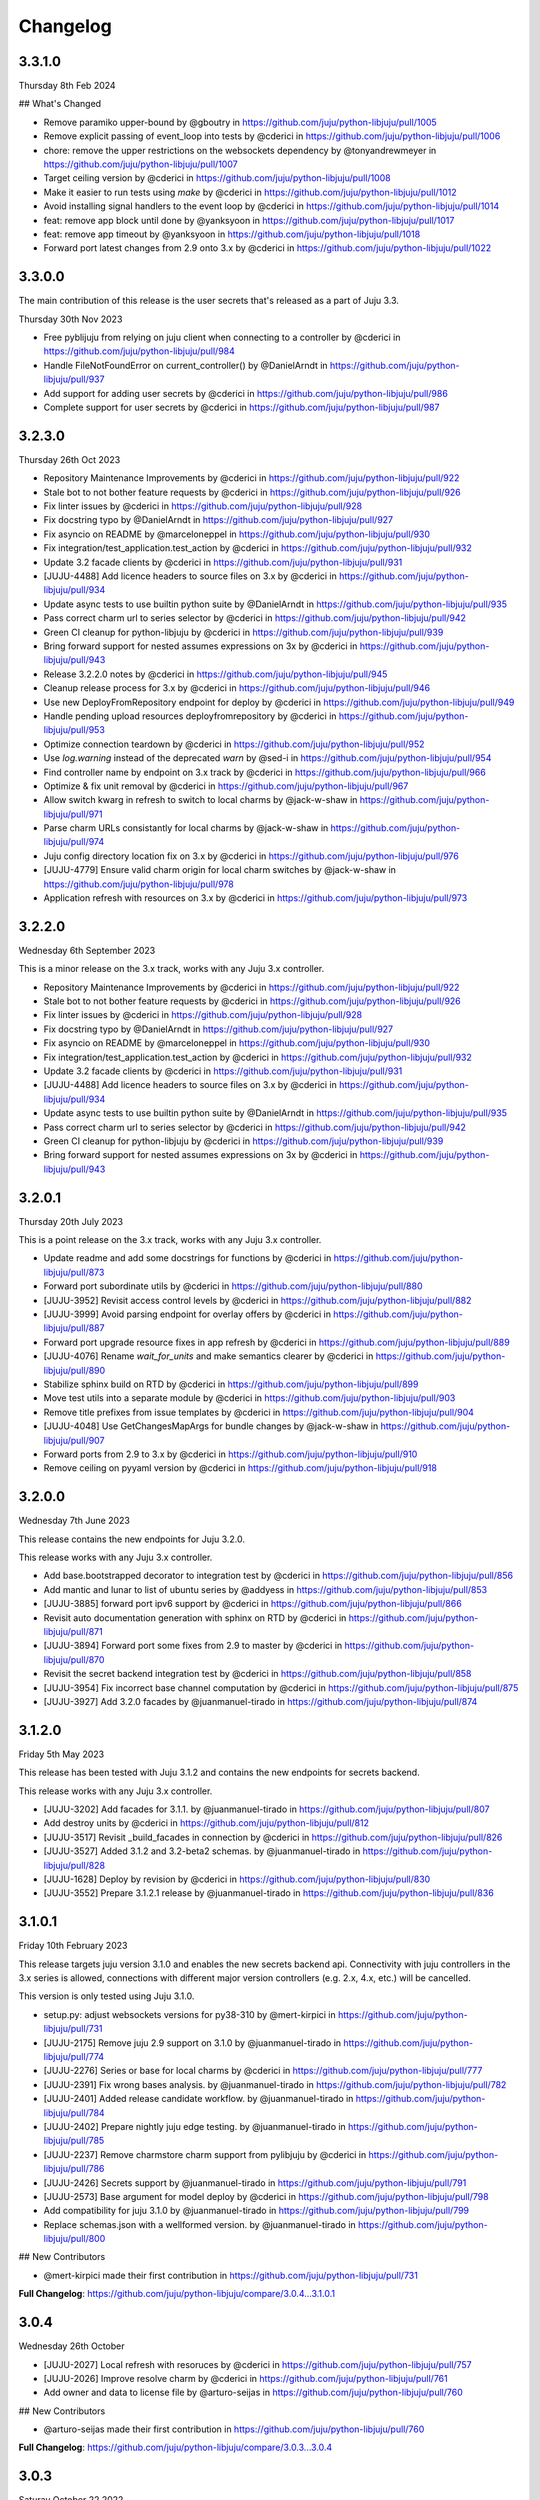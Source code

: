 Changelog
---------

3.3.1.0
^^^^^^^

Thursday 8th Feb 2024

## What's Changed

* Remove paramiko upper-bound by @gboutry in https://github.com/juju/python-libjuju/pull/1005
* Remove explicit passing of event_loop into tests by @cderici in https://github.com/juju/python-libjuju/pull/1006
* chore: remove the upper restrictions on the websockets dependency by @tonyandrewmeyer in https://github.com/juju/python-libjuju/pull/1007
* Target ceiling version by @cderici in https://github.com/juju/python-libjuju/pull/1008
* Make it easier to run tests using `make` by @cderici in https://github.com/juju/python-libjuju/pull/1012
* Avoid installing signal handlers to the event loop by @cderici in https://github.com/juju/python-libjuju/pull/1014
* feat: remove app block until done by @yanksyoon in https://github.com/juju/python-libjuju/pull/1017
* feat: remove app timeout by @yanksyoon in https://github.com/juju/python-libjuju/pull/1018
* Forward port latest changes from 2.9 onto 3.x by @cderici in https://github.com/juju/python-libjuju/pull/1022

3.3.0.0
^^^^^^^

The main contribution of this release is the user secrets that's released as a part of Juju 3.3.

Thursday 30th Nov 2023

* Free pyblijuju from relying on juju client when connecting to a controller by @cderici in https://github.com/juju/python-libjuju/pull/984
* Handle FileNotFoundError on current_controller() by @DanielArndt in https://github.com/juju/python-libjuju/pull/937
* Add support for adding user secrets by @cderici in https://github.com/juju/python-libjuju/pull/986
* Complete support for user secrets by @cderici in https://github.com/juju/python-libjuju/pull/987

3.2.3.0
^^^^^^^

Thursday 26th Oct 2023

* Repository Maintenance Improvements by @cderici in https://github.com/juju/python-libjuju/pull/922
* Stale bot to not bother feature requests by @cderici in https://github.com/juju/python-libjuju/pull/926
* Fix linter issues by @cderici in https://github.com/juju/python-libjuju/pull/928
* Fix docstring typo by @DanielArndt in https://github.com/juju/python-libjuju/pull/927
* Fix asyncio on README by @marceloneppel in https://github.com/juju/python-libjuju/pull/930
* Fix integration/test_application.test_action by @cderici in https://github.com/juju/python-libjuju/pull/932
* Update 3.2 facade clients by @cderici in https://github.com/juju/python-libjuju/pull/931
* [JUJU-4488] Add licence headers to source files on 3.x by @cderici in https://github.com/juju/python-libjuju/pull/934
* Update async tests to use builtin python suite by @DanielArndt in https://github.com/juju/python-libjuju/pull/935
* Pass correct charm url to series selector by @cderici in https://github.com/juju/python-libjuju/pull/942
* Green CI cleanup for python-libjuju by @cderici in https://github.com/juju/python-libjuju/pull/939
* Bring forward support for nested assumes expressions on 3x by @cderici in https://github.com/juju/python-libjuju/pull/943
* Release 3.2.2.0 notes by @cderici in https://github.com/juju/python-libjuju/pull/945
* Cleanup release process for 3.x by @cderici in https://github.com/juju/python-libjuju/pull/946
* Use new DeployFromRepository endpoint for deploy by @cderici in https://github.com/juju/python-libjuju/pull/949
* Handle pending upload resources deployfromrepository by @cderici in https://github.com/juju/python-libjuju/pull/953
* Optimize connection teardown by @cderici in https://github.com/juju/python-libjuju/pull/952
* Use `log.warning` instead of the deprecated `warn` by @sed-i in https://github.com/juju/python-libjuju/pull/954
* Find controller name by endpoint on 3.x track by @cderici in https://github.com/juju/python-libjuju/pull/966
* Optimize & fix unit removal by @cderici in https://github.com/juju/python-libjuju/pull/967
* Allow switch kwarg in refresh to switch to local charms by @jack-w-shaw in https://github.com/juju/python-libjuju/pull/971
* Parse charm URLs consistantly for local charms by @jack-w-shaw in https://github.com/juju/python-libjuju/pull/974
* Juju config directory location fix on 3.x by @cderici in https://github.com/juju/python-libjuju/pull/976
* [JUJU-4779] Ensure valid charm origin for local charm switches by @jack-w-shaw in https://github.com/juju/python-libjuju/pull/978
* Application refresh with resources on 3.x by @cderici in https://github.com/juju/python-libjuju/pull/973

3.2.2.0
^^^^^^^

Wednesday 6th September 2023

This is a minor release on the 3.x track, works with any Juju 3.x controller.

* Repository Maintenance Improvements by @cderici in https://github.com/juju/python-libjuju/pull/922
* Stale bot to not bother feature requests by @cderici in https://github.com/juju/python-libjuju/pull/926
* Fix linter issues by @cderici in https://github.com/juju/python-libjuju/pull/928
* Fix docstring typo by @DanielArndt in https://github.com/juju/python-libjuju/pull/927
* Fix asyncio on README by @marceloneppel in https://github.com/juju/python-libjuju/pull/930
* Fix integration/test_application.test_action by @cderici in https://github.com/juju/python-libjuju/pull/932
* Update 3.2 facade clients by @cderici in https://github.com/juju/python-libjuju/pull/931
* [JUJU-4488] Add licence headers to source files on 3.x by @cderici in https://github.com/juju/python-libjuju/pull/934
* Update async tests to use builtin python suite by @DanielArndt in https://github.com/juju/python-libjuju/pull/935
* Pass correct charm url to series selector by @cderici in https://github.com/juju/python-libjuju/pull/942
* Green CI cleanup for python-libjuju by @cderici in https://github.com/juju/python-libjuju/pull/939
* Bring forward support for nested assumes expressions on 3x by @cderici in https://github.com/juju/python-libjuju/pull/943

3.2.0.1
^^^^^^^

Thursday 20th July 2023

This is a point release on the 3.x track, works with any Juju 3.x controller.

* Update readme and add some docstrings for functions by @cderici in https://github.com/juju/python-libjuju/pull/873
* Forward port subordinate utils by @cderici in https://github.com/juju/python-libjuju/pull/880
* [JUJU-3952] Revisit access control levels by @cderici in https://github.com/juju/python-libjuju/pull/882
* [JUJU-3999] Avoid parsing endpoint for overlay offers by @cderici in https://github.com/juju/python-libjuju/pull/887
* Forward port upgrade resource fixes in app refresh by @cderici in https://github.com/juju/python-libjuju/pull/889
* [JUJU-4076] Rename `wait_for_units` and make semantics clearer by @cderici in https://github.com/juju/python-libjuju/pull/890
* Stabilize sphinx build on RTD by @cderici in https://github.com/juju/python-libjuju/pull/899
* Move test utils into a separate module by @cderici in https://github.com/juju/python-libjuju/pull/903
* Remove title prefixes from issue templates by @cderici in https://github.com/juju/python-libjuju/pull/904
* [JUJU-4048] Use GetChangesMapArgs for bundle changes by @jack-w-shaw in https://github.com/juju/python-libjuju/pull/907
* Forward ports from 2.9 to 3.x by @cderici in https://github.com/juju/python-libjuju/pull/910
* Remove ceiling on pyyaml version by @cderici in https://github.com/juju/python-libjuju/pull/918

3.2.0.0
^^^^^^^

Wednesday 7th June 2023

This release contains the new endpoints for Juju 3.2.0.

This release works with any Juju 3.x controller.

* Add base.bootstrapped decorator to integration test by @cderici in https://github.com/juju/python-libjuju/pull/856
* Add mantic and lunar to list of ubuntu series by @addyess in https://github.com/juju/python-libjuju/pull/853
* [JUJU-3885] forward port ipv6 support by @cderici in https://github.com/juju/python-libjuju/pull/866
* Revisit auto documentation generation with sphinx on RTD by @cderici in https://github.com/juju/python-libjuju/pull/871
* [JUJU-3894] Forward port some fixes from 2.9 to master by @cderici in https://github.com/juju/python-libjuju/pull/870
* Revisit the secret backend integration test by @cderici in https://github.com/juju/python-libjuju/pull/858
* [JUJU-3954] Fix incorrect base channel computation by @cderici in https://github.com/juju/python-libjuju/pull/875
* [JUJU-3927] Add 3.2.0 facades  by @juanmanuel-tirado in https://github.com/juju/python-libjuju/pull/874

3.1.2.0
^^^^^^^

Friday 5th May 2023

This release has been tested with Juju 3.1.2 and contains the new 
endpoints for secrets backend.

This release works with any Juju 3.x controller.

* [JUJU-3202] Add facades for 3.1.1. by @juanmanuel-tirado in https://github.com/juju/python-libjuju/pull/807
* Add destroy units by @cderici in https://github.com/juju/python-libjuju/pull/812
* [JUJU-3517] Revisit _build_facades in connection by @cderici in https://github.com/juju/python-libjuju/pull/826
* [JUJU-3527] Added 3.1.2 and 3.2-beta2 schemas. by @juanmanuel-tirado in https://github.com/juju/python-libjuju/pull/828
* [JUJU-1628] Deploy by revision by @cderici in https://github.com/juju/python-libjuju/pull/830
* [JUJU-3552] Prepare 3.1.2.1 release by @juanmanuel-tirado in https://github.com/juju/python-libjuju/pull/836

3.1.0.1
^^^^^^^

Friday 10th February 2023

This release targets juju version 3.1.0 and enables the new secrets backend api.
Connectivity with juju controllers in the 3.x series is allowed, connections with different major version controllers (e.g. 2.x, 4.x, etc.) will be cancelled.

This version is only tested using Juju 3.1.0.

* setup.py: adjust websockets versions for py38-310 by @mert-kirpici in https://github.com/juju/python-libjuju/pull/731
* [JUJU-2175] Remove juju 2.9 support on 3.1.0 by @juanmanuel-tirado in https://github.com/juju/python-libjuju/pull/774
* [JUJU-2276] Series or base for local charms by @cderici in https://github.com/juju/python-libjuju/pull/777
* [JUJU-2391] Fix wrong bases analysis. by @juanmanuel-tirado in https://github.com/juju/python-libjuju/pull/782
* [JUJU-2401] Added release candidate workflow. by @juanmanuel-tirado in https://github.com/juju/python-libjuju/pull/784
* [JUJU-2402] Prepare nightly juju edge testing. by @juanmanuel-tirado in https://github.com/juju/python-libjuju/pull/785
* [JUJU-2237] Remove charmstore charm support from pylibjuju by @cderici in https://github.com/juju/python-libjuju/pull/786
* [JUJU-2426] Secrets support by @juanmanuel-tirado in https://github.com/juju/python-libjuju/pull/791
* [JUJU-2573] Base argument for model deploy by @cderici in https://github.com/juju/python-libjuju/pull/798
* Add compatibility for juju 3.1.0 by @juanmanuel-tirado in https://github.com/juju/python-libjuju/pull/799
* Replace schemas.json with a wellformed version. by @juanmanuel-tirado in https://github.com/juju/python-libjuju/pull/800

## New Contributors

* @mert-kirpici made their first contribution in https://github.com/juju/python-libjuju/pull/731

**Full Changelog**: https://github.com/juju/python-libjuju/compare/3.0.4...3.1.0.1

3.0.4
^^^^^

Wednesday 26th October

* [JUJU-2027] Local refresh with resoruces by @cderici in https://github.com/juju/python-libjuju/pull/757
* [JUJU-2026] Improve resolve charm by @cderici in https://github.com/juju/python-libjuju/pull/761
* Add owner and data to license file by @arturo-seijas in https://github.com/juju/python-libjuju/pull/760

## New Contributors

* @arturo-seijas made their first contribution in https://github.com/juju/python-libjuju/pull/760

**Full Changelog**: https://github.com/juju/python-libjuju/compare/3.0.3...3.0.4

3.0.3
^^^^^

Saturay October 22 2022

* Wait for idle arg type check by @cderici in https://github.com/juju/python-libjuju/pull/741
* [JUJU-1970] Revise local refresh by @cderici in https://github.com/juju/python-libjuju/pull/742
* [JUJU-1984] Update facade schemas for juju 3.0-rc1-2 by @cderici in https://github.com/juju/python-libjuju/pull/745
* [JUJU-1992] Fix charmhub series deploy 3.0 by @cderici in https://github.com/juju/python-libjuju/pull/746
* [JUJU-2001] Fix base for local charms and bundles for CharmOrigin 3.0 by @cderici in https://github.com/juju/python-libjuju/pull/749
* [JUJU-2017] Check subordinate field value instead of existence by @cderici in https://github.com/juju/python-libjuju/pull/751
* [JUJU-2018] Update 2.9.36 facades & clients by @cderici in https://github.com/juju/python-libjuju/pull/752
* [JUJU-1705] Make sure the action status is correctly set by @cderici in https://github.com/juju/python-libjuju/pull/753
* [JUJU-2019] Small fixes for 3.0 by @cderici in https://github.com/juju/python-libjuju/pull/754


**Full Changelog**: https://github.com/juju/python-libjuju/compare/3.0.2...3.0.3

3.0.2
^^^^^

Wednesday October 5 2022

* Model name can now be accessed through model.name by @jack-w-shaw in https://github.com/juju/python-libjuju/pull/702
* [JUJU-1593] Fix `unit.run()` and update the old client codes by @cderici in https://github.com/juju/python-libjuju/pull/710
* Add py.typed marker by @sed-i in https://github.com/juju/python-libjuju/pull/709
* [JUJU-1664] Add force, no-wait, destroy-storage params to app.destroy by @cderici in https://github.com/juju/python-libjuju/pull/714
* snapcraft.io access should use https requests by @addyess in https://github.com/juju/python-libjuju/pull/715
* [JUJU-1680] Add issue and PR templates by @cderici in https://github.com/juju/python-libjuju/pull/718
* [JUJU-1681] Add --attach-storage parameter to model.deploy by @cderici in https://github.com/juju/python-libjuju/pull/720
* [JUJU-1706] Allow waiting for `wait_for_exact_units=0` by @cderici in https://github.com/juju/python-libjuju/pull/723
* [JUJU-1663] Drop Python 3.5 support from python-libjuju by @cderici in https://github.com/juju/python-libjuju/pull/722
* [JUJU-1671] Charmhub url from model config by @cderici in https://github.com/juju/python-libjuju/pull/724
* [JUJU-1733] Revisit unitrun example by @cderici in https://github.com/juju/python-libjuju/pull/725
* [JUJU-1800] Revise the `application.upgrade_charm()` (refresh) by @cderici in https://github.com/juju/python-libjuju/pull/729
* [JUJU-1893] Revisit `charmhub.info()` by @cderici in https://github.com/juju/python-libjuju/pull/737

3.0.1
^^^^^

Thursday August 11 2022

* [JUJU-1593] Fix `run_actions` and facade issues by @cderici in https://github.com/juju/python-libjuju/pull/706

3.0.0
^^^^^

Tuesday August 9 2022

Switching to semantic versioning. From this release on, at least the major release number matches
the most recent Juju supported. Hence the jump to `3.0.0` since this release supports `Juju 3.0`.
(This also means that `python-libjuju <= 2.9.11` only support up to `Juju 2.x`)

* [JUJU-1439] Initial fixes for `test_model` to pass with juju 3.0 by @cderici in https://github.com/juju/python-libjuju/pull/689
* [JUJU-1464] More fixes for 3.0 compatibility by @cderici in https://github.com/juju/python-libjuju/pull/691
* [JUJU-1457] Merge 3.0 compatibility branch onto master by @cderici in https://github.com/juju/python-libjuju/pull/692
* Fix conditional by @sed-i in https://github.com/juju/python-libjuju/pull/696
* [JUJU-1534] Fix `model.connect_current()` by @cderici in https://github.com/juju/python-libjuju/pull/697
* [JUJU-1542] Fix run actions on units by @cderici in https://github.com/juju/python-libjuju/pull/698
* [JUJU-1577] Replace k8s bundles with machine bundles for tests by @cderici in https://github.com/juju/python-libjuju/pull/703
* [JUJU-1528] Add storage implementation by @cderici in https://github.com/juju/python-libjuju/pull/701

2.9.11
^^^^^^

Monday July 11 2022

* Add REPL quickstart subsection by @sed-i in https://github.com/juju/python-libjuju/pull/676
* Revision of test onos.charm by @juanmanuel-tirado in https://github.com/juju/python-libjuju/pull/686
* [JUJU-1353] Parse assume directives. by @juanmanuel-tirado in https://github.com/juju/python-libjuju/pull/685
* Replace deprecated juju.loop() calls from examples and documentation by @ittner in https://github.com/juju/python-libjuju/pull/687
* Fixed the bundle run when the channel is None by @oEscal in https://github.com/juju/python-libjuju/pull/664

2.9.10
^^^^^^

Thursday June 9 2022

* [JUJU-1155] Avoid incorrectly setting `series: kubernetes` for sidecar charms in k8s bundles by @cderici in https://github.com/juju/python-libjuju/pull/679
* [JUJU-1172] Visiting the pylibjuju CI by @cderici in https://github.com/juju/python-libjuju/pull/681
* [JUJU-1124] Avoid sending path across the wire for local resource file name by @cderici in https://github.com/juju/python-libjuju/pull/678

2.9.9
^^^^^

Wednesday April 26 2022

* [JUJU-835] Avoid ignoring asyncio exceptions in coroutines by @cderici in https://github.com/juju/python-libjuju/pull/658
* [JUJU-843] Attach-resource to check if given binary file by @cderici in https://github.com/juju/python-libjuju/pull/659
* [JUJU-858] Add quality of life feature ensure application removal at return by @cderici in https://github.com/juju/python-libjuju/pull/665
* [JUJU-965] Add a bit of client side constraint validation by @cderici in https://github.com/juju/python-libjuju/pull/666
* support python3.10 with later versions of websockets by @addyess in https://github.com/juju/python-libjuju/pull/673
* Revert "Avoid ignoring asyncio exceptions in coroutines" by @simskij in https://github.com/juju/python-libjuju/pull/672
* [JUJU-796] Add relate method and deprecate add-relation by @jack-w-shaw in https://github.com/juju/python-libjuju/pull/660
* [JUJU-981] Get series from deployed app instead of metadata when charm upgrade by @cderici in https://github.com/juju/python-libjuju/pull/671

2.9.8
^^^^^

Monday March 21 2022

* [JUJU-567] Use ModelManager instead of ControllerFacade to list available models by @cderici in https://github.com/juju/python-libjuju/pull/632
* [JUJU-573] Fix charm resolution for Juju 2.8.11 by @cderici in https://github.com/juju/python-libjuju/pull/633
* [JUJU-704] Remove non-implemented (stuıb) functions by @cderici in https://github.com/juju/python-libjuju/pull/646
* [JUJU-676] Avoid defaulting to empty string for charm origin by @cderici in https://github.com/juju/python-libjuju/pull/647
* Charmstore compatability of deploying bundles by @addyess in https://github.com/juju/python-libjuju/pull/650
* [JUJU-731] Subordinate charm num unit by @cderici in https://github.com/juju/python-libjuju/pull/648
* [JUJU-769] Facade schemas for 2.9.27 by @cderici in https://github.com/juju/python-libjuju/pull/652
* [JUJU-771] Auto switch to scale from add_unit on container based models by @cderici in https://github.com/juju/python-libjuju/pull/653

2.9.7
^^^^^

Friday February 11 2022

* [JUJU-556] Facade schemas for Juju 2.9.24 by @cderici in https://github.com/juju/python-libjuju/pull/626
* Provide extra metadata with charmstore.entity(...)  by @addyess in https://github.com/juju/python-libjuju/pull/635

2.9.6
^^^^^

Thursday January 27 2022

* [JUJU-320] Unit public address by @SimonRichardson in https://github.com/juju/python-libjuju/pull/600
* [JUJU-244] Add attach-resource by @cderici in https://github.com/juju/python-libjuju/pull/601
* [JUJU-140] Model.wait_for_idle -- for apps with no units yet by @cderici in https://github.com/juju/python-libjuju/pull/575
* [JUJU-367] Improve `get_charm_series` to check the model for series for a local charm by @cderici in https://github.com/juju/python-libjuju/pull/607
* [JUJU-366] Utility for connecting directly to existing connection by @cderici in https://github.com/juju/python-libjuju/pull/605
* Use public-address key instead of public_address by @wolsen in https://github.com/juju/python-libjuju/pull/610
* [JUJU-376] `wait_for_idle` to support scale down by @cderici in https://github.com/juju/python-libjuju/pull/613
* [JUJU-378] Utility for block_until-ing with a custom coroutine by @cderici in https://github.com/juju/python-libjuju/pull/614
* Fallback to 'local-fan' by @dparv in https://github.com/juju/python-libjuju/pull/612
* Minor comments on docs for block_until related functions. by @juanmanuel-tirado in https://github.com/juju/python-libjuju/pull/617
* Additional checks in print status. by @juanmanuel-tirado in https://github.com/juju/python-libjuju/pull/622

2.9.5
^^^^^

Friday December 3 2021

* remove the event loop arguments by @cderici in https://github.com/juju/python-libjuju/pull/560
* add debug-log by @cderici in https://github.com/juju/python-libjuju/pull/562
* Model status by @juanmanuel-tirado in https://github.com/juju/python-libjuju/pull/563
* Pin cffi version to 1.14.6 for Python 3.5 by @cderici in https://github.com/juju/python-libjuju/pull/570
* Wait for applications to terminate on model reset by @balbirthomas in https://github.com/juju/python-libjuju/pull/572
* Babysitting python3.5 by @cderici in https://github.com/juju/python-libjuju/pull/571
* Deploy charmhub bundles by @cderici in https://github.com/juju/python-libjuju/pull/569
* Facade schemas for 2.9.17 by @SimonRichardson in https://github.com/juju/python-libjuju/pull/579
* Bundles with overlays by @cderici in https://github.com/juju/python-libjuju/pull/566
* Consistently getting a unit's public address by @cderici in https://github.com/juju/python-libjuju/pull/573
* [JUJU-158] Add python3.9 to setup.py by @cderici in https://github.com/juju/python-libjuju/pull/585
* [JUJU-157] Add note for removing services by @cderici in https://github.com/juju/python-libjuju/pull/583
* Added boolean entries to normalize values. by @juanmanuel-tirado in https://github.com/juju/python-libjuju/pull/582
* [JUJU-138] Streamlining asyncio tasks/events by @cderici in https://github.com/juju/python-libjuju/pull/580
* [JUJU-234] Fix for small bug in task handling by @cderici in https://github.com/juju/python-libjuju/pull/589
* Ensure all watchers validate for the Id by @SimonRichardson in https://github.com/juju/python-libjuju/pull/592
* [JUJU-276] Facade schemas for 2.9.19 by @cderici in https://github.com/juju/python-libjuju/pull/594
* [JUJU-238] Small bug fix for old ClientFacade support by @cderici in https://github.com/juju/python-libjuju/pull/593
* [JUJU-239] Debug-log parameters by @cderici in https://github.com/juju/python-libjuju/pull/595
* [JUJU-213] Local type `file` resource support by @cderici in https://github.com/juju/python-libjuju/pull/590
* [JUJU-289] Use provided series in deploy if supported by @jack-w-shaw in https://github.com/juju/python-libjuju/pull/596
* [JUJU-292] Update the charms in the tests to use Charmhub by @cderici in https://github.com/juju/python-libjuju/pull/597
* Legacy "services" for describing "applications" within bundles are no longer supported. "applications" can be used as a direct replacement for "services" in bundles.yaml.
* The websocket (ws) in a Connection object became a read-only property.

2.9.4
^^^^^

Tuesday October 12 2021

* Charmhub deploy charm by @SimonRichardson in https://github.com/juju/python-libjuju/pull/483
* add wait_for_status instead of wait_for_active by @sed-i in https://github.com/juju/python-libjuju/pull/517
* Adds resource support for charmhub deployments by @tlm in https://github.com/juju/python-libjuju/pull/516
* Fix bug #519 and #522: Add local resources for bundles by @davigar15 in https://github.com/juju/python-libjuju/pull/520
* Patching some missing kwargs by @cderici in https://github.com/juju/python-libjuju/pull/527
* Implementing `backup` functionality by @cderici in https://github.com/juju/python-libjuju/pull/536
* Fix issue 532: Set the default_series properly by @davigar15 in https://github.com/juju/python-libjuju/pull/533
* A random small bug fix by @cderici in https://github.com/juju/python-libjuju/pull/541
* Allow ApplicationFacade set_config with non-string values by @cderici in https://github.com/juju/python-libjuju/pull/540
* Skip macaroon tests issue 534 by @cderici in https://github.com/juju/python-libjuju/pull/542
* Fix issue 530: Check the controller for unsynched models by @cderici in https://github.com/juju/python-libjuju/pull/539
* Upgrade setup-python action. by @juanmanuel-tirado in https://github.com/juju/python-libjuju/pull/543
* Fix integration tests by @cderici in https://github.com/juju/python-libjuju/pull/544
* Bring juju/juju.py into life by @cderici in https://github.com/juju/python-libjuju/pull/546
* Extract resources info from apps in locally deployed bundle by @cderici in https://github.com/juju/python-libjuju/pull/552
* Fix for simple bug in bundle deployment code self.charm -> self['charm'] by @jnsgruk in https://github.com/juju/python-libjuju/pull/558
* Fix integration tests continued by @cderici in https://github.com/juju/python-libjuju/pull/547
* Get the config dir resolve logic into one place by @cderici in https://github.com/juju/python-libjuju/pull/555
* Complete the backups functionality by @cderici in https://github.com/juju/python-libjuju/pull/556

2.9.3
^^^^^

Monday August 12 2021

* Bug fix - Fix 'Default to bundle series if the charm has no series field' #514

2.9.2
^^^^^

Monday June 28 2021

* Bug fix - Fix 'metadata referenced before assignment' error #509

2.9.1
^^^^^

Wednesday June 16 2021

* Bug fix - Bundle Exposed endpoints missing #502
* Bug fix - Fix series requirement for local charms #504
* Add local charm update support #507

2.9.0
^^^^^

Thursday May 27 2021

* Update facade methods for Juju 2.9.0
* Update facade methods for Juju 2.9.1
* Bug fix - Support for Juju client proxies (LP#1926595)
* Bug fix - Honor charm channel in bundles #496
* Remove machine workaround for Juju 2.2.3

2.8.6
^^^^^

Tuesday March 23 2021

* Update facade methods for Juju 2.8.10
* Bug fix - Fix typo in param name for ScaleApplications
* Introduction of hostname property for Machines

2.8.5
^^^^^

Monday February 8 2021

 * Implement add_space and get_spaces.
 * Update facade controllers.
 * Support already archived (.charm or .zip) local charms.
 * Introduction of wait_for_bundle method.
 * Bug fix - Handle None in list_offers results
 * Bug fix - Update libraries to support Python 3.9+

2.8.4
^^^^^

Thursday October 1 2020

 * Update facade methods for Juju 2.8.3
 * Bug fix - Add force and max wait for destroying a model
 * Bug fix - Fix derivation of the application status

2.8.3
^^^^^

Friday August 28 2020

 * Bug fix - Export the CAAS model operator facade (#434)
 * Bug fix - Allow passing controllers to prevent consume reading local filesystem (#436)


2.8.2
^^^^^

Tuesday July 14 2020

 * Update facade methods for Juju 2.8.1
 * Add documentation to the client API methods (using the 2.8.1 changes)
 * Bug fix -Fixes application status being reported as unset (#430)
 * Bug fix - Handle Network Unreachable OSErrors (#426)

2.8.1
^^^^^

Monday May 18 2020

 * Fix positional argument usage in facade calls.
 * Add get shim to facade types.
 * Fix SSH await on unit
 * Fix integration tests
 * Fix tox.ini to use supported python versions.
 * Fix constraints regex using subscript on matches (py36).
 * Fix facade return type documentation.
 * Fix schema objects with array values.
 * Fix subscript lookups by using JSON keys.
 * Add definition test.

2.8.0
^^^^^

Wednesday May 13 2020

 * Update facade methods for Juju 2.8.0
 * Fixes codegen for Python 3.7+
 * Nested facade definitions are now deserialised properly (e.g. storage on ApplicationDeploy)
 * Missing client facades are now ignored and a warning is printed (#382)
 * Add SCP example (#383)
 * Add watch_model_summaries method to Controller (#390)
 * Bug fix - make_archive on Model handles symlinks (#391 #392)
 * Add SSH support for units and machines (#393)
 * Add connection HA support (#402)
 * Bug fix - resolve api_endpoints from controller (#406 #407)

2.7.1
^^^^^

Thursday January 9 2020

 * Added the missing facade type, when attempting to connect to a model.

2.7.0
^^^^^

Tuesday January 7 2020

 * Update facade methods for Juju 2.7.0
 * Fix an issue when querying CMR relations (#366) 
 * Fix storage support in bundles (#361)
 * Fix reporting of unit leaders (#374)
 * AddCloud API support (#370)

2.6.3
^^^^^

 * Refactor bundle handler code so that it can be more resilient against changes
   to the bundle changes API.
 * Updated the dependencies to the latest version (pyyaml)

2.6.2
^^^^^
Wednesday August 27 2019

 * Fixes validation issue with a go interface{} type (Any type) being returned
   from the Juju API server (#344)

2.6.1
^^^^^
Wednesday August 21 2019

 * Pylibjuju now validates arguments correctly, instead of relying on default
   positional argument values.

2.6.0
^^^^^
Wednesday August 14 2019

* Update facade methods for Juju 2.6.6
* Pylibjuju release now follows the cadence of Juju releases, which also
  includes bumping the version number to follow suit.
* Pinned API facades. All facades in Pylibjuju are now pinned to a set of
  facade versions that is more conservative to prevent breakages against new
  features. The ability to override the pinned facades and specify your own
  facade versions is possible upon connection to a controller or model.
* Cross model relations (CMR) when deploying and adding relations. Additionally
  getting information about the CMR offers are available on the model.
* Cross model relations (CMR) in bundles.
* Ability to export bundle including overlays.
* Manual provisioning without a ubuntu user (#335)
* Addition of remote applications when adding relations via SAAS blocks
* Applying topological sorting to bundle changes API response, allows deployment
  of complex bundles possible.
* Updated definitions types to include the latest information from Juju.
* Keyword arguments (`unknown_field` in code) are now available on Juju
  responses.

0.11.7
^^^^^^
Wednesday April 19 2019

* Update facade methods for Juju 2.6.4
* Support for trusted bundles and charms (See: Trust_ documentation)

.. _Trust: https://discourse.jujucharms.com/t/deploying-applications-advanced/1061#heading--trusting-an-application-with-a-credential

0.11.6
^^^^^^
Wednesday May 22 2019

* Disable hostname checking on controller connection (#305)
* Handle RedirectError payloads returned by Login RPCs (#303)


0.11.5
^^^^^^
Monday April 1 2019

* Handle deltas of unknown types (fixes connecting to Juju 2.6 controllers) (#299)
* Test fixes (#298)


0.11.4
^^^^^^
Monday April 1 2019

* Additional work with annotations. (#290)
* Check server cert. (#296)


0.11.3
^^^^^^
Wednesday March 13 2019

* k8s bundles no longer have application placement (#293)
* Add retry for connection if all endpoints fail (#288)
* Support generation of registration string for model sharing. (#279)
* Add Twine for dist upload on release (#284)


0.11.2
^^^^^^
Wednesday January 16 2019

* update facade methods for Juju 2.5-rc2 (#281)
* Add test case for redirect during connect (#275)
* Implement App.get_resources and pinned resources in bundles (#278)


0.11.1
^^^^^^
Thursday December 13 2018

* Fix bundles with subordinates for Juju <2.5 (#277)


0.11.0
^^^^^^
Tuesday December 11 2018

* Updates for new Juju version (#274)
* Fix wrong variable name in revoke_model function (#271)


0.10.2
^^^^^^
Tuesday September 18 2018

* set include_stats to false to reduce request time (#266)


0.10.1
^^^^^^
Monday September 17 2018

* Retry ssh in manual provision test (#265)
* Clean up lint and add lint coverage to travis config (#263)
* Increase the timeout for charmstore connections (#262)
* Fix log level of `Driver connected to juju` message (#258)


0.10.0
^^^^^^
Thursday August 16 2018

* Fix error due to scp extra opts order (#260)
* Implement set/get model constraints (#253)


0.9.1
^^^^^
Monday July 16 2018

* Update websockets to 6.0 to fix OS X support due to Brew update to Py3.7 (#254)


0.9.0
^^^^^
Friday June 29 2018

* python3.7 compatibility updates (#251)
* Handle juju not installed in is_bootstrapped for tests (#250)
* Add app.reset_config(list). (#249)
* Implement model.get_action_status (#248)
* Fix `make client` in Python 3.6 (#247)


0.8.0
^^^^^
Thursday June 14 2018

* Add support for adding a manual (ssh) machine (#240)
* Backwards compatibility fixes (#213)
* Implement model.get_action_output (#242)
* Fix JSON serialization error for bundle with lxd to unit placement (#243)
* Fix reference in docs to connect_current (#239)
* Wrap machine agent status workaround in version check (#238)
* Convert seconds to nanoseconds for juju.unit.run (#237)
* Fix spurious intermittent failure in test_machines.py::test_status (#236)
* Define an unused juju-zfs lxd storage pool for Travis (#235)
* Add support for Application get_actions (#234)


0.7.5
^^^^^
Friday May 18 2018

* Surface errors from bundle plan (#233)
* Always send auth-tag even with macaroon auth (#217)
* Inline jsonfile credential when sending to controller (#231)

0.7.4
^^^^^
Tuesday Apr 24 2018

* Always parse tags and spaces constraints to lists (#228)
* Doc index improvements (#211)
* Add doc req to force newer pymacaroons to fix RTD builds
* Fix dependency conflict for building docs

0.7.3
^^^^^
Tuesday Feb 20 2018

* Full macaroon bakery support (#206)
* Fix regression with deploying local charm, add test case (#209)
* Expose a machines series (#208)
* Automated test runner fixes (#205)

0.7.2
^^^^^
Friday Feb 9 2018

* Support deploying bundle YAML file directly (rather than just directory) (#202)

0.7.1
^^^^^
Monday Dec 18 2017

* Fix missed renames of model_uuids (#197)

0.7.0
^^^^^
Fri Dec 15 2017

* Fix race condition in adding relations (#192)
* Fix race condition in connection monitor test (#183)
* Fix example in README (#178)
* Fix rare hang during Unit.run (#177)
* Fix licensing quirks (#176)
* Refactor model handling (#171)
* Refactor users handling, add get_users (#170)
* Upload credential to controller when adding model (#168)
* Support 'applications' key in bundles (#165)
* Improve handling of thread error handling for loop.run() (#169)
* Fix encoding when using to_json() (#166)
* Fix intermittent test failures (#167)

0.6.1
^^^^^
Fri Sept 29 2017

* Fix failure when controller supports newer facade version (#145)
* Fix test failures (#163)
* Fix SSH key handling when adding a new model (#161)
* Make Application.upgrade_charm upgrade resources (#158)
* Expand integration tests to use stable/edge versions of juju (#155)
* Move docs to ReadTheDocs (https://pythonlibjuju.readthedocs.io/en/latest/)

0.6.0
^^^^^
Thu June 29 2017

* Implement scp functionality (#149)
* Add Unit.public_address property (#153)
* Adds support for getting/setting config on a model (#152)

0.5.3
^^^^^
Thu June 22 2017

* Improve handling of closed connections (#148)
* Configurable and larger max message size (#146)

0.5.2
^^^^^
Wed June 14 2017

* Fix deploying non-stable channels and explicit revs (#144)

0.5.1
^^^^^
Tue June 13 2017

* Update schema for Juju 2.3 alpha1 (#142)
* Improve API doc navigation and coverage (#141)
* Add type info to Model.add_machine docs (#138)

0.5.0
^^^^^
Thu June 8 2017

* Add machine status properties (#133)
* Add model context manager (#128)
* Implement Application.upgrade_charm method (#132)

0.4.3
^^^^^
Thu June 1 2017

* Accept new / unknown API fields gracefully (#131)
* Add support for new agent-version field in ModelInfo (#131)
* Replace pip with pip3 in install instructions (#129)
* Strip local:-prefix from local charm urls (#121)

0.4.2
^^^^^
Wed May 10 2017

* Support (and prefer) per-controller macaroon files (#125)

0.4.1
^^^^^
Wed Apr 27 2017

* Remove VERSION_MAP and rely on facade list from controller (#118)
* Refactor connection task management to avoid cancels (#117)
* Refactored login code to better handle redirects (#116)

0.4.0
^^^^^
Wed Apr 19 2017

* Feature/api version support (#109)
* Expanding controller.py with basic user functions, get_models and
  destroy (#89)
* Added Monitor class to Connection. (#105)
* Support placement lists (#103)
* Include resources from store when deploying (#102)
* Allow underscore to dash translation when accessing model
  attributes (#101)
* Added controller to ssh fix. (#100)
* Regen schema to pick up missing APIs
* Improve error handling
* Fix issue where we do not check to make sure that we are receiving the
  correct response.
* Retry calls to charmstore and increase timeout to 5s
* Make connect_model and deploy a bit more friendly
* Fix model name not including user
* Implement Model.get_status
* Add integration tests.

0.3.0
^^^^^
Mon Feb 27 2017

* Fix docstrings for placement directives.
* Implement Model.add_machine()
* Bug fix - "to" parameter to Model.deploy() was broken
* Add docs and examples for adding machines and containers and deploying
  charms to them.
* Make Machine.destroy() block the current coroutine, returning only after
  the machine is actually removed from the remote model. This is more
  consistent with the way the other apis work (e.g. Model.deploy(),
  Application.add_unit(), etc).
* Raise NotImplementedError in all unimplemented method stubs instead of
  silently passing.

0.2.0
^^^^^
Thu Feb 16 2017

* Add default ssh key to newly created model.
* Add loop helpers and simplify examples/deploy.py
* Add support for deploying local charms, and bundles containing local charm paths.
* Add ability to get cloud name for controller.
* Bug fix - fix wrong api used in Model.destroy_unit()
* Add error detection in bundle deploy.

0.1.2
^^^^^
Thu Dec 22 2016

* Bug fix - Include docs in package

0.1.1
^^^^^
Thu Dec 22 2016

* Bug fix - Include VERSION file in package

0.1.0
^^^^^
Wed Dec 21 2016

* Initial Release
